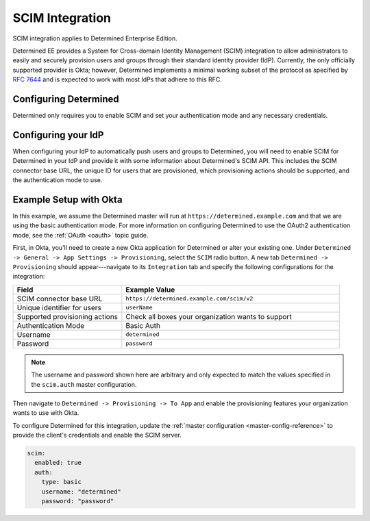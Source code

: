 .. _scim:

#######################################
 SCIM Integration
#######################################

SCIM integration applies to Determined Enterprise Edition.

Determined EE provides a System for Cross-domain Identity Management (SCIM) integration to allow
administrators to easily and securely provision users and groups through their standard identity
provider (IdP). Currently, the only officially supported provider is Okta; however, Determined
implements a minimal working subset of the protocol as specified by :RFC:`7644` and is expected to
work with most IdPs that adhere to this RFC.

************************
 Configuring Determined
************************

Determined only requires you to enable SCIM and set your authentication mode and any necessary
credentials.

**********************
 Configuring your IdP
**********************

When configuring your IdP to automatically push users and groups to Determined, you will need to
enable SCIM for Determined in your IdP and provide it with some information about Determined's SCIM
API. This includes the SCIM connector base URL, the unique ID for users that are provisioned, which
provisioning actions should be supported, and the authentication mode to use.

*************************
 Example Setup with Okta
*************************

In this example, we assume the Determined master will run at ``https://determined.example.com`` and
that we are using the basic authentication mode. For more information on configuring Determined to
use the OAuth2 authentication mode, see the :ref:`OAuth <oauth>` topic guide.

First, in Okta, you'll need to create a new Okta application for Determined or alter your existing
one. Under ``Determined -> General -> App Settings -> Provisioning``, select the ``SCIM`` radio
button. A new tab ``Determined -> Provisioning`` should appear---navigate to its ``Integration`` tab
and specify the following configurations for the integration:

.. list-table::
   :widths: 25 50
   :header-rows: 1

   -  -  Field
      -  Example Value
   -  -  SCIM connector base URL
      -  ``https://determined.example.com/scim/v2``
   -  -  Unique identifier for users
      -  ``userName``
   -  -  Supported provisioning actions
      -  Check all boxes your organization wants to support
   -  -  Authentication Mode
      -  Basic Auth
   -  -  Username
      -  ``determined``
   -  -  Password
      -  ``password``

.. note::

   The username and password shown here are arbitrary and only expected to match the values
   specified in the ``scim.auth`` master configuration.

Then navigate to ``Determined -> Provisioning -> To App`` and enable the provisioning features your
organization wants to use with Okta.

To configure Determined for this integration, update the :ref:`master configuration
<master-config-reference>` to provide the client's credentials and enable the SCIM server.

.. code:: yaml

   scim:
     enabled: true
     auth:
       type: basic
       username: "determined"
       password: "password"
